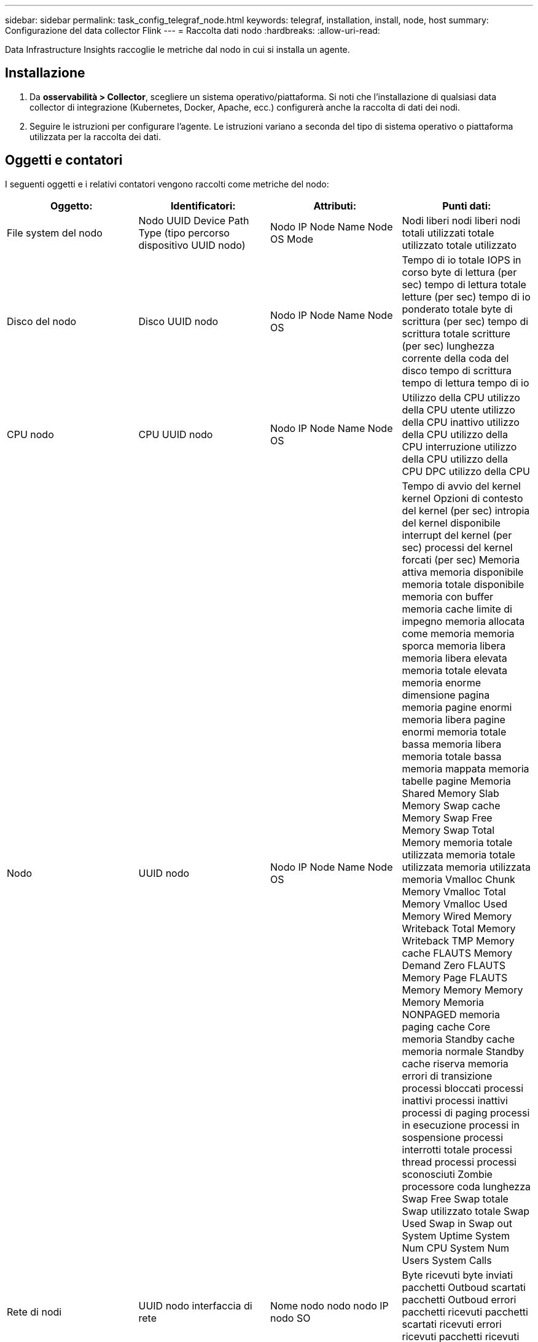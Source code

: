 ---
sidebar: sidebar 
permalink: task_config_telegraf_node.html 
keywords: telegraf, installation, install, node, host 
summary: Configurazione del data collector Flink 
---
= Raccolta dati nodo
:hardbreaks:
:allow-uri-read: 


[role="lead"]
Data Infrastructure Insights raccoglie le metriche dal nodo in cui si installa un agente.



== Installazione

. Da *osservabilità > Collector*, scegliere un sistema operativo/piattaforma. Si noti che l'installazione di qualsiasi data collector di integrazione (Kubernetes, Docker, Apache, ecc.) configurerà anche la raccolta di dati dei nodi.
. Seguire le istruzioni per configurare l'agente. Le istruzioni variano a seconda del tipo di sistema operativo o piattaforma utilizzata per la raccolta dei dati.




== Oggetti e contatori

I seguenti oggetti e i relativi contatori vengono raccolti come metriche del nodo:

[cols="<.<,<.<,<.<,<.<"]
|===
| Oggetto: | Identificatori: | Attributi: | Punti dati: 


| File system del nodo | Nodo UUID Device Path Type (tipo percorso dispositivo UUID nodo) | Nodo IP Node Name Node OS Mode | Nodi liberi nodi liberi nodi totali utilizzati totale utilizzato totale utilizzato 


| Disco del nodo | Disco UUID nodo | Nodo IP Node Name Node OS | Tempo di io totale IOPS in corso byte di lettura (per sec) tempo di lettura totale letture (per sec) tempo di io ponderato totale byte di scrittura (per sec) tempo di scrittura totale scritture (per sec) lunghezza corrente della coda del disco tempo di scrittura tempo di lettura tempo di io 


| CPU nodo | CPU UUID nodo | Nodo IP Node Name Node OS | Utilizzo della CPU utilizzo della CPU utente utilizzo della CPU inattivo utilizzo della CPU utilizzo della CPU interruzione utilizzo della CPU utilizzo della CPU DPC utilizzo della CPU 


| Nodo | UUID nodo | Nodo IP Node Name Node OS | Tempo di avvio del kernel kernel Opzioni di contesto del kernel (per sec) intropia del kernel disponibile interrupt del kernel (per sec) processi del kernel forcati (per sec) Memoria attiva memoria disponibile memoria totale disponibile memoria con buffer memoria cache limite di impegno memoria allocata come memoria memoria sporca memoria libera memoria libera elevata memoria totale elevata memoria enorme dimensione pagina memoria pagine enormi memoria libera pagine enormi memoria totale bassa memoria libera memoria totale bassa memoria mappata memoria tabelle pagine Memoria Shared Memory Slab Memory Swap cache Memory Swap Free Memory Swap Total Memory memoria totale utilizzata memoria totale utilizzata memoria utilizzata memoria Vmalloc Chunk Memory Vmalloc Total Memory Vmalloc Used Memory Wired Memory Writeback Total Memory Writeback TMP Memory cache FLAUTS Memory Demand Zero FLAUTS Memory Page FLAUTS Memory Memory Memory Memory Memoria NONPAGED memoria paging cache Core memoria Standby cache memoria normale Standby cache riserva memoria errori di transizione processi bloccati processi inattivi processi inattivi processi di paging processi in esecuzione processi in sospensione processi interrotti totale processi thread processi processi sconosciuti Zombie processore coda lunghezza Swap Free Swap totale Swap utilizzato totale Swap Used Swap in Swap out System Uptime System Num CPU System Num Users System Calls 


| Rete di nodi | UUID nodo interfaccia di rete | Nome nodo nodo nodo IP nodo SO | Byte ricevuti byte inviati pacchetti Outboud scartati pacchetti Outboud errori pacchetti ricevuti pacchetti scartati ricevuti errori ricevuti pacchetti ricevuti pacchetti inviati 
|===


== Setup (Configurazione)

Le informazioni relative all'installazione e alla risoluzione di problemi si trovano in link:task_config_telegraf_agent.html["Configurazione di un agente"]questa pagina.
